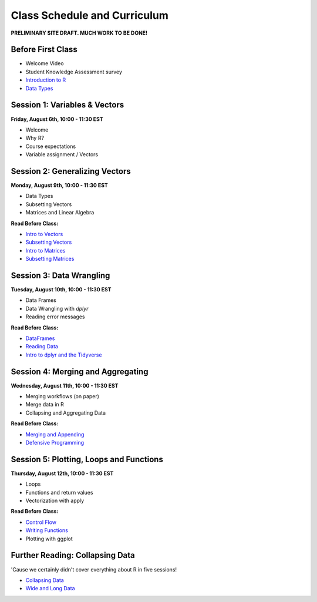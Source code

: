 Class Schedule and Curriculum
=============================

**PRELIMINARY SITE DRAFT. MUCH WORK TO BE DONE!**


Before First Class
------------------------

- Welcome Video
- Student Knowledge Assessment survey
- `Introduction to R <introduction.ipynb>`__
- `Data Types <data_types.ipynb>`__


Session 1: Variables & Vectors
-------------------------------------------------

**Friday, August 6th, 10:00 - 11:30 EST**

-  Welcome
-  Why R?
-  Course expectations
-  Variable assignment / Vectors

Session 2: Generalizing Vectors
-------------------------------------------------

**Monday, August 9th, 10:00 - 11:30 EST**

-  Data Types
-  Subsetting Vectors
-  Matrices and Linear Algebra

**Read Before Class:**

-  `Intro to Vectors <intro_to_vectors.ipynb>`__
-  `Subsetting Vectors <subsetting_vectors.ipynb>`__
-  `Intro to Matrices <intro_to_matrices.ipynb>`__
-  `Subsetting Matrices <subsetting_matrices.ipynb>`__

Session 3: Data Wrangling
---------------------------------------------

**Tuesday, August 10th, 10:00 - 11:30 EST**

- Data Frames
- Data Wrangling with `dplyr`
- Reading error messages

**Read Before Class:**


-  `DataFrames <dataset_basics.ipynb>`__
-  `Reading Data <reading_data.ipynb>`__
-  `Intro to dplyr and the Tidyverse <intro_to_tidyverse.ipynb>`__

Session 4: Merging and Aggregating
-----------------------------------------------------

**Wednesday, August 11th, 10:00 - 11:30 EST**

-  Merging workflows (on paper)
-  Merge data in R
-  Collapsing and Aggregating Data

**Read Before Class:**

- `Merging and Appending <merging_appending.ipynb>`__
- `Defensive Programming <defensive_programming.ipynb>`__

Session 5: Plotting, Loops and Functions
-------------------------------------------------------------

**Thursday, August 12th, 10:00 - 11:30 EST**

-  Loops
-  Functions and return values
-  Vectorization with apply

**Read Before Class:**

-  `Control Flow <controlflow.ipynb>`__
-  `Writing Functions <functions.ipynb>`__
-  Plotting with ggplot

Further Reading: Collapsing Data
---------------------------------

'Cause we certainly didn't cover everything about R in five sessions!

- `Collapsing Data <collapsing_data.ipynb>`__
- `Wide and Long Data <wide_and_long_data.ipynb>`__